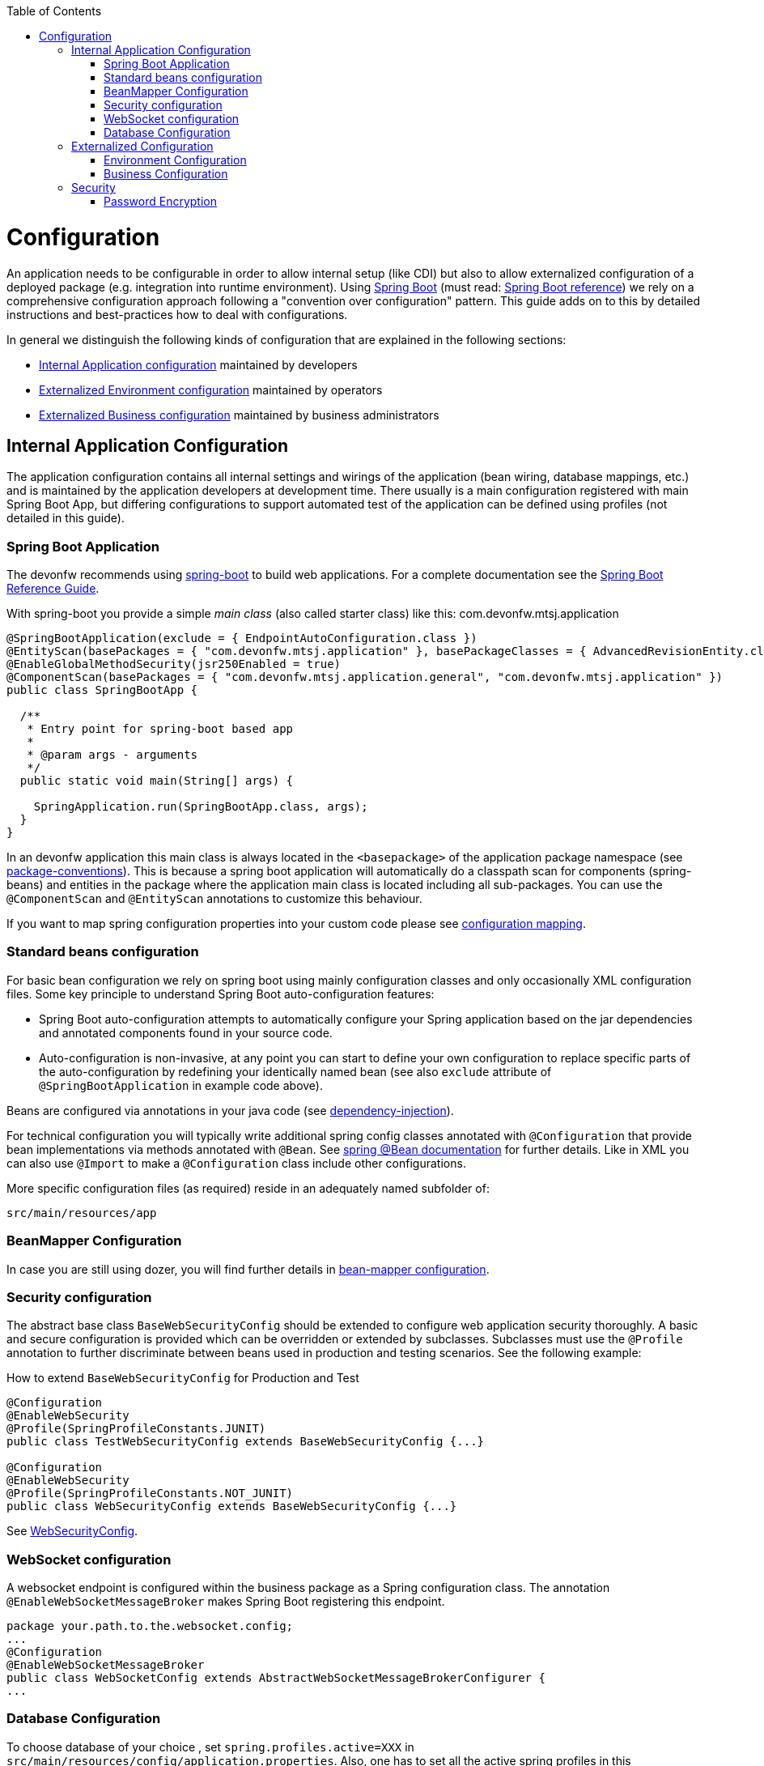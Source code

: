 :toc: macro
toc::[]

= Configuration

An application needs to be configurable in order to allow internal setup (like CDI) but also to allow externalized configuration of a deployed package (e.g. integration into runtime environment). Using http://projects.spring.io/spring-boot/[Spring Boot] (must read: http://docs.spring.io/spring-boot/docs/current-SNAPSHOT/reference/htmlsingle/#using-boot[Spring Boot reference]) we rely on a comprehensive configuration approach following a "convention over configuration" pattern. This guide adds on to this by detailed instructions and best-practices how to deal with configurations.

In general we distinguish the following kinds of configuration that are explained in the following sections:

* xref:internal-application-configuration[Internal Application configuration] maintained by developers
* xref:externalized-environment-configuration[Externalized Environment configuration] maintained by operators
* xref:business-configuration[Externalized Business configuration] maintained by business administrators

== Internal Application Configuration
The application configuration contains all internal settings and wirings of the application (bean wiring, database mappings, etc.) and is maintained by the application developers at development time. There usually is a main configuration registered with main Spring Boot App, but differing configurations to support automated test of the application can be defined using profiles (not detailed in this guide).

=== Spring Boot Application

The devonfw recommends using http://projects.spring.io/spring-boot/[spring-boot] to build web applications.
For a complete documentation see the http://docs.spring.io/spring-boot/docs/current-SNAPSHOT/reference/htmlsingle/[Spring Boot Reference Guide].

With spring-boot you provide a simple _main class_ (also called starter class) like this:
//Using new SpringBootApp now
com.devonfw.mtsj.application
[source, java]
----
@SpringBootApplication(exclude = { EndpointAutoConfiguration.class })
@EntityScan(basePackages = { "com.devonfw.mtsj.application" }, basePackageClasses = { AdvancedRevisionEntity.class })
@EnableGlobalMethodSecurity(jsr250Enabled = true)
@ComponentScan(basePackages = { "com.devonfw.mtsj.application.general", "com.devonfw.mtsj.application" })
public class SpringBootApp {

  /**
   * Entry point for spring-boot based app
   *
   * @param args - arguments
   */
  public static void main(String[] args) {

    SpringApplication.run(SpringBootApp.class, args);
  }
}
----

In an devonfw application this main class is always located in the `<basepackage>` of the application package namespace (see link:coding-conventions.asciidoc#packages[package-conventions]). This is because a spring boot application will automatically do a classpath scan for components (spring-beans) and entities in the package where the application main class is located including all sub-packages. You can use the `@ComponentScan` and `@EntityScan` annotations to customize this behaviour.

If you want to map spring configuration properties into your custom code please see link:guide-configuration-mapping.asciidoc[configuration mapping].

=== Standard beans configuration

For basic bean configuration we rely on spring boot using mainly configuration classes and only occasionally XML configuration files. Some key principle to understand Spring Boot auto-configuration features:

* Spring Boot auto-configuration attempts to automatically configure your Spring application based on the jar dependencies and annotated components found in your source code.
* Auto-configuration is non-invasive, at any point you can start to define your own configuration to replace specific parts of the auto-configuration by redefining your identically named bean (see also `exclude` attribute of `@SpringBootApplication` in example code above).

Beans are configured via annotations in your java code (see link:guide-dependency-injection.asciidoc[dependency-injection]).

For technical configuration you will typically write additional spring config classes annotated with `@Configuration` that provide bean implementations via methods annotated with `@Bean`. See http://docs.spring.io/spring-javaconfig/docs/1.0.0.M4/reference/html/ch02s02.html[spring @Bean documentation] for further details. Like in XML you can also use `@Import` to make a `@Configuration` class include other configurations.

More specific configuration files (as required) reside in an adequately named subfolder of:

`src/main/resources/app`

=== BeanMapper Configuration
In case you are still using dozer, you will find further details in link:guide-beanmapping.asciidoc#bean-mapper-configuration[bean-mapper configuration].

=== Security configuration
The abstract base class `BaseWebSecurityConfig` should be extended to configure web application security thoroughly.
A basic and secure configuration is provided which can be overridden or extended by subclasses.
Subclasses must use the `@Profile` annotation to further discriminate between beans used in production and testing scenarios. See the following example:

.How to extend `BaseWebSecurityConfig` for Production and Test
[source,java]
----
@Configuration
@EnableWebSecurity
@Profile(SpringProfileConstants.JUNIT)
public class TestWebSecurityConfig extends BaseWebSecurityConfig {...}

@Configuration
@EnableWebSecurity
@Profile(SpringProfileConstants.NOT_JUNIT)
public class WebSecurityConfig extends BaseWebSecurityConfig {...}
----

See https://github.com/devonfw/my-thai-star/blob/develop/java/mtsj/core/src/main/java/com/devonfw/application/mtsj/general/service/impl/config/WebSecurityConfig.java[WebSecurityConfig].


=== WebSocket configuration
A websocket endpoint is configured within the business package as a Spring configuration class. The annotation `@EnableWebSocketMessageBroker` makes Spring Boot registering this endpoint.
//Changed path due to non existent configuration in the example project
[source, java]
----
package your.path.to.the.websocket.config;
...
@Configuration
@EnableWebSocketMessageBroker
public class WebSocketConfig extends AbstractWebSocketMessageBrokerConfigurer {
...
----

=== Database Configuration

To choose database of your choice , set `spring.profiles.active=XXX` in `src/main/resources/config/application.properties`. Also, one has to set all the active spring profiles in this `application.properties` and not in any of the other `application.properties`.

== Externalized Configuration

Externalized configuration is a configuration that is provided separately to a deployment package and can be maintained undisturbed by re-deployments.

=== Environment Configuration

The environment configuration contains configuration parameters (typically port numbers, host names, passwords, logins, timeouts, certificates, etc.) specific for the different environments. These are under the control of the operators responsible for the application.

The environment configuration is maintained in `application.properties` files, defining various properties (see https://docs.spring.io/spring-boot/docs/current/reference/html/common-application-properties.html[common application properties] for a list of properties defined by the spring framework).
These properties are explained in the corresponding configuration sections of the guides for each topic:

* link:guide-jpa.asciidoc#database-system-and-access[persistence configuration]
* link:guide-service-layer.asciidoc#jax-rs-configuration[service configuration]
* link:guide-logging.asciidoc#configuration[logging guide]

For a general understanding how spring-boot is loading and boostrapping your `application.properties` see https://docs.spring.io/spring-boot/docs/current/reference/html/boot-features-external-config.html[spring-boot external configuration].
The following properties files are used in every devonfw application:

* `src/main/resources/application.properties` providing a default configuration - bundled and deployed with the application package. It further acts as a template to derive a tailored minimal environment-specific configuration.
* `src/main/resources/config/application.properties` providing additional properties only used at development time (for all local deployment scenarios). This property file is excluded from all packaging.
* `src/test/resources/config/application.properties` providing additional properties only used for testing (JUnits based on link:guide-testing.asciidoc[spring test]).

For other environments where the software gets deployed such as `test`, `acceptance` and `production` you need to provide a tailored copy of `application.properties`. The location depends on the deployment strategy:

* standalone run-able Spring Boot App using embedded tomcat: `config/application.properties` under the installation directory of the spring boot application.
* dedicated tomcat (one tomcat per app): `$CATALINA_BASE/lib/config/application.properties`
* tomcat serving a number of apps (requires expanding the wars): `$CATALINA_BASE/webapps/<app>/WEB-INF/classes/config`

In this `application.properties` you only define the minimum properties that are environment specific and inherit everything else from the bundled `src/main/resources/application.properties`. In any case, make very sure that the classloader will find the file.

Make sure your properties are thoroughly documented by providing a comment to each property. This inline documentation is most valuable for your operating department.

=== Business Configuration
Often applications do not need business configuration. In case they do it should typically be editable by administrators via the GUI. The business configuration values should therefore be stored in the database in key/value pairs.

Therefore we suggest to create a dedicated table with (at least) the following columns:

* ID
* Property name
* Property type (Boolean, Integer, String)
* Property value
* Description

According to the entries in this table, an administrative GUI may show a generic form to modify business configuration. Boolean values should be shown as checkboxes, integer and string values as text fields. The values should be validated according to their type so an error is raised if you try to save a string in an integer property for example.

We recommend the following base layout for the hierarchical business configuration:

`component.[subcomponent].[subcomponent].propertyname`

== Security
Often you need to have passwords (for databases, third-party services, etc.) as part of your configuration. These are typically environment specific (see above). However, with DevOps and continuous-deployment you might be tempted to commit such configurations into your version-control (e.g. `git`). Doing that with plain text passwords is a severe problem especially for production systems. Never do that! Instead we offer some suggestions how to deal with sensible configurations:

=== Password Encryption
Let us have a look how to encrypt password using `jasypt-springboot-starter` and `jasypt-springboot`.

You can also have a look at their page link:http://www.jasypt.org/index.html[Jasypt].

==== How to Use Jasypt-SpringBoot-Starter
The first step would be to add the starter dependency to our `pom.xml` file.

[source,xml]
----
<dependency>
    <groupId>com.github.ulisesbocchio</groupId>
    <artifactId>jasypt-spring-boot-starter</artifactId>
    <version>2.0.0</version>
</dependency>
----

Please check the latest version link:https://mvnrepository.com/artifact/com.github.ulisesbocchio/jasypt-spring-boot-starter[here] .

This will smoothly integrate http://jasypt.org/[jasypt] into your https://projects.spring.io/spring-boot/[spring-boot] application. Read this https://wiki.jasig.org/display/CASUM/HOWTO+Use+Jasypt+to+encrypt+passwords+in+configuration+files[HOWTO] to learn how to encrypt and decrypt passwords using jasypt. Here is a simple example output of an encrypted password (of course you have to use strong passwords instead of `secret` and `postgres` - this is only an example):

[source, bash]
----
ARGUMENTS

input: postgres
password: secret

OUTPUT

jd5ZREpBqxuN9ok0IhnXabgw7V3EoG2p
----

Let's now encrypt the text`Password@1` with secret key`password`  and add it to the `encrypted.properties`:
[source,properties]
----
encrypted.property=ENC(uTSqb9grs1+vUv3iN8lItC0kl65lMG+8)
----

And let's define a configuration class `ConfigForJasyptStarter` – to specify the `encrypted.properties` file as a PropertySource :

[source,java]
----
@Configuration
@PropertySource("encrypted.properties")
public class AppConfigForJasyptStarter {
}
----

Let's create service bean class to retrieve the values from `encrypted.properties` file.
The decrypted value can be retrieved using the `@Value` annotation or the getProperty() method of `Environment` class. See below example:

[source,java]
----
@Service
public class PropertyMapperJasyptStarter {

    @Value("${encrypted.property}")
    private String property;

    public String getProperty() {
        return property;
    }

    public String getPasswordUsingEnvironment(Environment environment) {
        return environment.getProperty("encrypted.property");
    }
}
----

Using the above service class and setting the secret key which we used for encryption, we can easily retrieve the decrypted password and use in our application.

==== How to use Jasypt-SpringBoot
For projects not using `@SpringBootApplication` or `@EnableAutoConfiguration`, we can use the jasypt-spring-boot dependency directly

[source,xml]
----
<dependency>
    <groupId>com.github.ulisesbocchio</groupId>
    <artifactId>jasypt-spring-boot</artifactId>
    <version>2.0.0</version>
</dependency>
----

Please check for latest version link:https://mvnrepository.com/artifact/com.github.ulisesbocchio/jasypt-spring-boot[here] .

let's encrypt the text `Password@2` with secret key `password` and add it to the `encrypted.properties`.

[source,properties]
----
encrypted.property=ENC(dQWokHUXXFe+OqXRZYWu22BpXoRZ0Drt)
----

New configuration class is required for `Jasypt-springboot` dependency and we need to add the annotation `@EncryptablePropertySource` at the class level.

Below is an example,

[source,java]
----
@Configuration
@EncryptablePropertySource("encrypted.properties")
public class AppJasyptConfig {
}
----

And a service class to map the property in encrypted.properties.
[source,java]
----
@Service
public class PropertyMapperJasypt {

    @Value("${encrypted.property}")
    private String property;

    public String getProperty() {
        return property;
    }
}
----
Using the above service class and setting the secret key which we used for encryption, we can easily retrieve the encrypted.property.

==== How to use custom Jasypt Encryptor

The encryptors mentioned above has their own configuration. We can also define our own Jasypt encryptor and use it on our application.

See below example,

[source,java]
----
@Bean(name = "encryptorBean")
public StringEncryptor stringEncryptor() {
    PooledPBEStringEncryptor encryptor = new PooledPBEStringEncryptor();
    SimpleStringPBEConfig config = new SimpleStringPBEConfig();
    config.setPassword("password");
    config.setAlgorithm("PBEWithMD5AndDES");
    config.setKeyObtentionIterations("1000");
    config.setPoolSize("1");
    config.setProviderName("SunJCE");
    config.setSaltGeneratorClassName("org.jasypt.salt.RandomSaltGenerator");
    config.setStringOutputType("base64");
    encryptor.setConfig(config);
    return encryptor;
}
----
We can modify all the properties for the SimpleStringPBEConfig. We need to add a property `jasypt.encryptor.bean` to our `application.properties`, so that Spring Boot knows which Custom Encryptor it should use.

For example, we add the custom text “Password@3” encrypted with secret key “password” in the application.properties,

[source,properties]
----
jasypt.encryptor.bean=encryptorBean
encrypted.property=ENC(askygdq8PHapYFnlX6WsTwZZOxWInq+i)
----

Once we set it, we can easily get the encrypted.property from the Spring's Environment

To test that below is an example,
[source,java]
----
@Test
public void whenConfiguredExcryptorUsed_ReturnCustomEncryptor() {
    Environment environment = appCtx.getBean(Environment.class);

    assertEquals(
      "Password@3",
      environment.getProperty("encrypted.property"));
}
----

As system properties given on the command-line are visible in the process list, we recommend to use an `config/application.yml` file only for this purpose (as we recommended to use `application.properties` for regular configs).

[source,properties]
----
jasypt:
    encryptor:
        password: password@1
----

To prevent jasypt to throw an exception in dev or test scenarios simply put this in your local config (`src/main/config/application.properties` and same for `test`, see above for details):
```
jasypt.encryptor.password=none
```

==== Is this Security by Obscurity?

* Yes, from the point of view to protect the passwords on the target environment this is nothing but security by obscurity. If an attacker somehow got full access to the machine this will only cause him to spend some more time.
* No, if someone only gets the configuration file. So all your developers might have access to the version-control where the config is stored. Others might have access to the software releases that include this configs. But without the master-password that should only be known to specific operators none else can decrypt the password (except with brute-force what will take a very long time, see jasypt for details).
